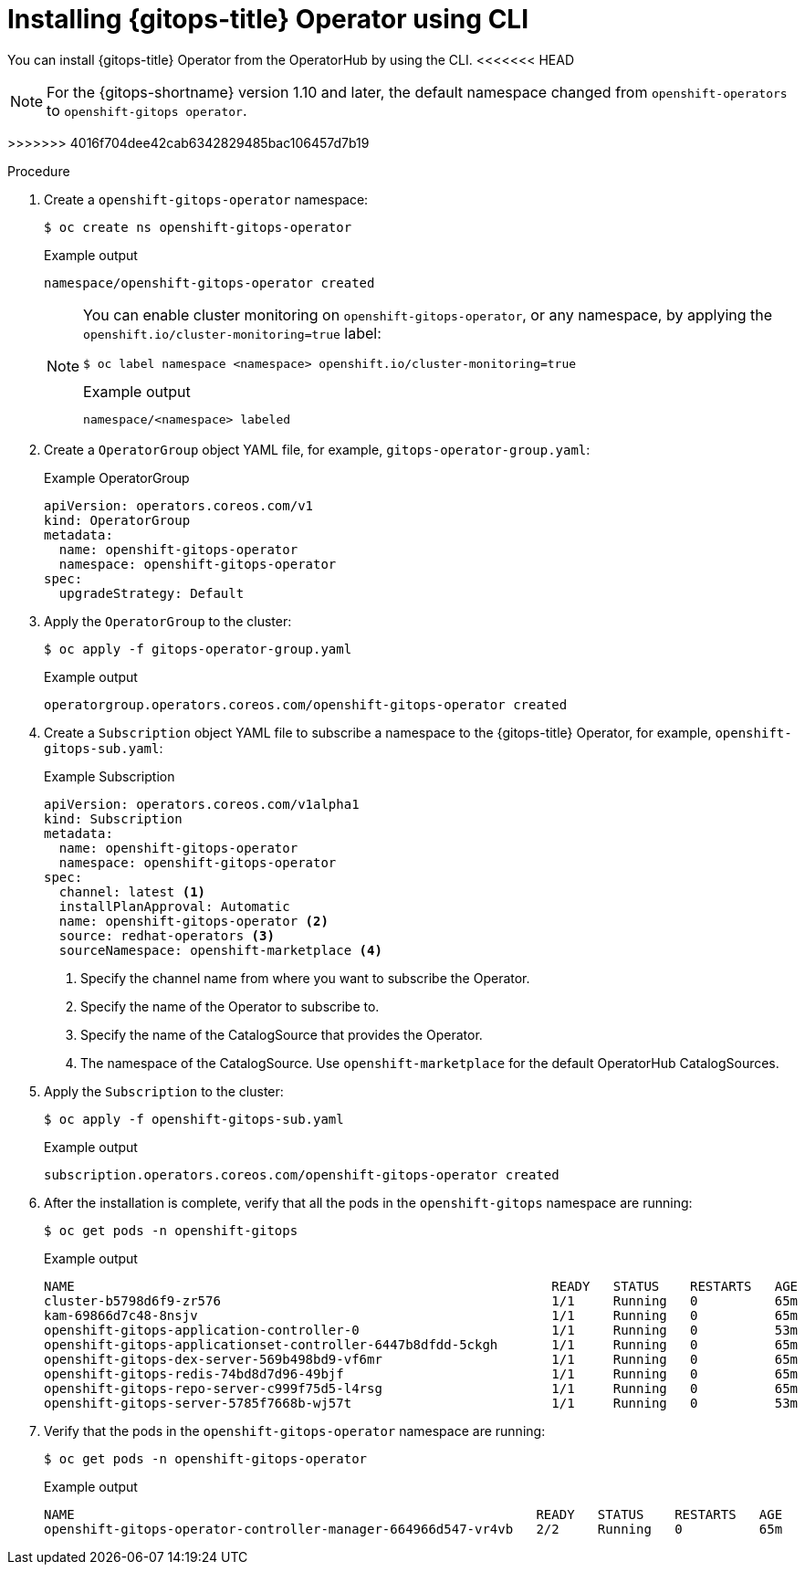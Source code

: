 // Module is included in the following assemblies:
//
// * installing_gitops/installing-openshift-gitops.adoc

:_mod-docs-content-type: PROCEDURE
[id="installing-gitops-operator-using-cli_{context}"]
= Installing {gitops-title} Operator using CLI

You can install {gitops-title} Operator from the OperatorHub by using the CLI.
<<<<<<< HEAD

[NOTE]
====
For the {gitops-shortname} version 1.10 and later, the default namespace changed from `openshift-operators` to `openshift-gitops operator`.
====
=======
>>>>>>> 4016f704dee42cab6342829485bac106457d7b19

.Procedure

. Create a `openshift-gitops-operator` namespace:
+
[source,terminal]
----
$ oc create ns openshift-gitops-operator
----
+
.Example output
[source,terminal]
----
namespace/openshift-gitops-operator created
----
+
[NOTE]
====
You can enable cluster monitoring on `openshift-gitops-operator`, or any namespace, by applying the `openshift.io/cluster-monitoring=true` label:

[source,terminal]
----
$ oc label namespace <namespace> openshift.io/cluster-monitoring=true
----

.Example output
[source,terminal]
----
namespace/<namespace> labeled
----
====

. Create a `OperatorGroup` object YAML file, for example, `gitops-operator-group.yaml`:
+
.Example OperatorGroup
[source,yaml]
----
apiVersion: operators.coreos.com/v1
kind: OperatorGroup
metadata:
  name: openshift-gitops-operator
  namespace: openshift-gitops-operator
spec:
  upgradeStrategy: Default
----

. Apply the `OperatorGroup` to the cluster:
+
[source,terminal]
----
$ oc apply -f gitops-operator-group.yaml
----
+
.Example output
[source,terminal]
----
operatorgroup.operators.coreos.com/openshift-gitops-operator created
----

. Create a `Subscription` object YAML file to subscribe a namespace to the {gitops-title} Operator, for example, `openshift-gitops-sub.yaml`:
+
.Example Subscription
[source,yaml]
----
apiVersion: operators.coreos.com/v1alpha1
kind: Subscription
metadata:
  name: openshift-gitops-operator
  namespace: openshift-gitops-operator
spec:
  channel: latest <1>
  installPlanApproval: Automatic
  name: openshift-gitops-operator <2>
  source: redhat-operators <3>
  sourceNamespace: openshift-marketplace <4> 
----
<1> Specify the channel name from where you want to subscribe the Operator.
<2> Specify the name of the Operator to subscribe to.
<3> Specify the name of the CatalogSource that provides the Operator.
<4> The namespace of the CatalogSource. Use `openshift-marketplace` for the default OperatorHub CatalogSources.

. Apply the `Subscription` to the cluster:
+
[source,terminal]
----
$ oc apply -f openshift-gitops-sub.yaml
----
+
.Example output
[source,terminal]
----
subscription.operators.coreos.com/openshift-gitops-operator created
----

. After the installation is complete, verify that all the pods in the `openshift-gitops` namespace are running:
+
[source,terminal]
----
$ oc get pods -n openshift-gitops
----
+
.Example output
[source,terminal]
----
NAME                                                      	  READY   STATUS    RESTARTS   AGE
cluster-b5798d6f9-zr576                                   	  1/1 	  Running   0          65m
kam-69866d7c48-8nsjv                                      	  1/1 	  Running   0          65m
openshift-gitops-application-controller-0                 	  1/1 	  Running   0          53m
openshift-gitops-applicationset-controller-6447b8dfdd-5ckgh       1/1 	  Running   0          65m
openshift-gitops-dex-server-569b498bd9-vf6mr                      1/1     Running   0          65m
openshift-gitops-redis-74bd8d7d96-49bjf                   	  1/1 	  Running   0          65m
openshift-gitops-repo-server-c999f75d5-l4rsg              	  1/1 	  Running   0          65m
openshift-gitops-server-5785f7668b-wj57t                  	  1/1 	  Running   0          53m
----

. Verify that the pods in the `openshift-gitops-operator` namespace are running:
+
[source,terminal]
----
$ oc get pods -n openshift-gitops-operator
----
+
.Example output
[source,terminal]
----
NAME                                                            READY   STATUS    RESTARTS   AGE
openshift-gitops-operator-controller-manager-664966d547-vr4vb   2/2     Running   0          65m
----

